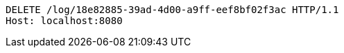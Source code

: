 [source,http,options="nowrap"]
----
DELETE /log/18e82885-39ad-4d00-a9ff-eef8bf02f3ac HTTP/1.1
Host: localhost:8080

----